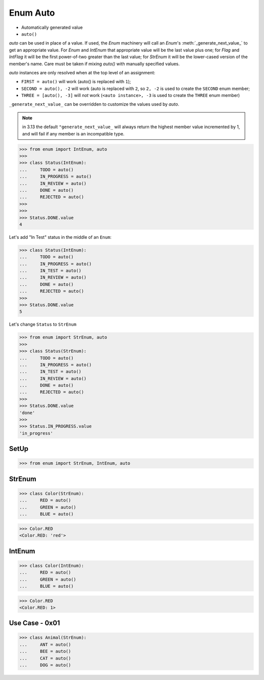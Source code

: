 Enum Auto
=========
* Automatically generated value
* ``auto()``

*auto* can be used in place of a value.  If used, the *Enum* machinery will
call an *Enum*'s :meth:`_generate_next_value_` to get an appropriate value.
For *Enum* and *IntEnum* that appropriate value will be the last value plus
one; for *Flag* and *IntFlag* it will be the first power-of-two greater
than the last value; for *StrEnum* it will be the lower-cased version of the
member's name.  Care must be taken if mixing *auto()* with manually specified
values.

*auto* instances are only resolved when at the top level of an assignment:

* ``FIRST = auto()`` will work (auto() is replaced with ``1``);

* ``SECOND = auto(), -2`` will work (auto is replaced with ``2``,
  so ``2, -2`` is used to create the ``SECOND`` enum member;

* ``THREE = [auto(), -3]`` will *not* work (``<auto instance>, -3``
  is used to create the ``THREE`` enum member)

``_generate_next_value_`` can be overridden to customize the values used by
*auto*.

.. note:: in 3.13 the default ``"generate_next_value_`` will always return
          the highest member value incremented by 1, and will fail if any
          member is an incompatible type.

>>> from enum import IntEnum, auto
>>>
>>> class Status(IntEnum):
...     TODO = auto()
...     IN_PROGRESS = auto()
...     IN_REVIEW = auto()
...     DONE = auto()
...     REJECTED = auto()
>>>
>>>
>>> Status.DONE.value
4

Let's add "In Test" status in the middle of an ``Enum``:

>>> class Status(IntEnum):
...     TODO = auto()
...     IN_PROGRESS = auto()
...     IN_TEST = auto()
...     IN_REVIEW = auto()
...     DONE = auto()
...     REJECTED = auto()
>>>
>>> Status.DONE.value
5

Let's change ``Status`` to ``StrEnum``

>>> from enum import StrEnum, auto
>>>
>>> class Status(StrEnum):
...     TODO = auto()
...     IN_PROGRESS = auto()
...     IN_TEST = auto()
...     IN_REVIEW = auto()
...     DONE = auto()
...     REJECTED = auto()
>>>
>>> Status.DONE.value
'done'
>>>
>>> Status.IN_PROGRESS.value
'in_progress'



SetUp
-----
>>> from enum import StrEnum, IntEnum, auto


StrEnum
-------
>>> class Color(StrEnum):
...     RED = auto()
...     GREEN = auto()
...     BLUE = auto()

>>> Color.RED
<Color.RED: 'red'>


IntEnum
-------
>>> class Color(IntEnum):
...     RED = auto()
...     GREEN = auto()
...     BLUE = auto()

>>> Color.RED
<Color.RED: 1>


Use Case - 0x01
---------------
>>> class Animal(StrEnum):
...     ANT = auto()
...     BEE = auto()
...     CAT = auto()
...     DOG = auto()
